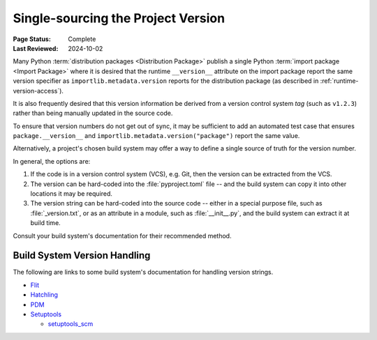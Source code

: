 .. _single-source-version:

===================================
Single-sourcing the Project Version
===================================

:Page Status: Complete
:Last Reviewed: 2024-10-02

Many Python :term:`distribution packages <Distribution Package>` publish a single
Python :term:`import package <Import Package>` where it is desired that the runtime
``__version__`` attribute on the import package report the same version specifier
as ``importlib.metadata.version`` reports for the distribution package
(as described in :ref:`runtime-version-access`).

It is also frequently desired that this version information be derived from a version
control system *tag* (such as ``v1.2.3``) rather than being manually updated in the
source code.

To ensure that version numbers do not get out of sync, it may be sufficient to add
an automated test case that ensures ``package.__version__`` and
``importlib.metadata.version("package")`` report the same value.

Alternatively, a project's chosen build system may offer a way to define a single
source of truth for the version number.

In general, the options are:

1) If the code is in a version control system (VCS), e.g. Git, then the version can be extracted from the VCS.

2) The version can be hard-coded into the :file:`pyproject.toml` file -- and the build system can copy it
   into other locations it may be required.

3) The version string can be hard-coded into the source code -- either in a special purpose file,
   such as :file:`_version.txt`, or as an attribute in a module, such as :file:`__init__.py`, and the build
   system can extract it at build time.

Consult your build system's documentation for their recommended method.

.. _Build system version handling:

Build System Version Handling
-----------------------------

The following are links to some build system's documentation for handling version strings.

* `Flit <https://flit.pypa.io/en/stable/>`_

* `Hatchling <https://hatch.pypa.io/1.9/version/>`_

* `PDM <https://pdm-project.org/en/latest/reference/pep621/#__tabbed_1_2>`_

* `Setuptools <https://setuptools.pypa.io/en/latest/userguide/pyproject_config.html#dynamic-metadata>`_

  -  `setuptools_scm <https://setuptools-scm.readthedocs.io/en/latest/>`_

